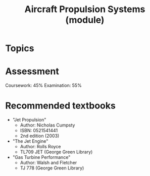 :PROPERTIES:
:ID:       24f0ca87-e3b0-43ba-9ad9-a4e8067f03d8
:END:
#+title: Aircraft Propulsion Systems (module)

* Topics

  
* Assessment
Coursework: 45%
Examination: 55%

* Recommended textbooks
- "Jet Propulsion"
  - Author: Nicholas Cumpsty
  - ISBN: 0521541441
  - 2nd edition (2003)
- "The Jet Engine"
  - Author: Rolls Royce
  - TL709 JET (George Green Library)
- "Gas Turbine Performance"
  - Author: Walsh and Fletcher
  - TJ 778 (George Green Library)
